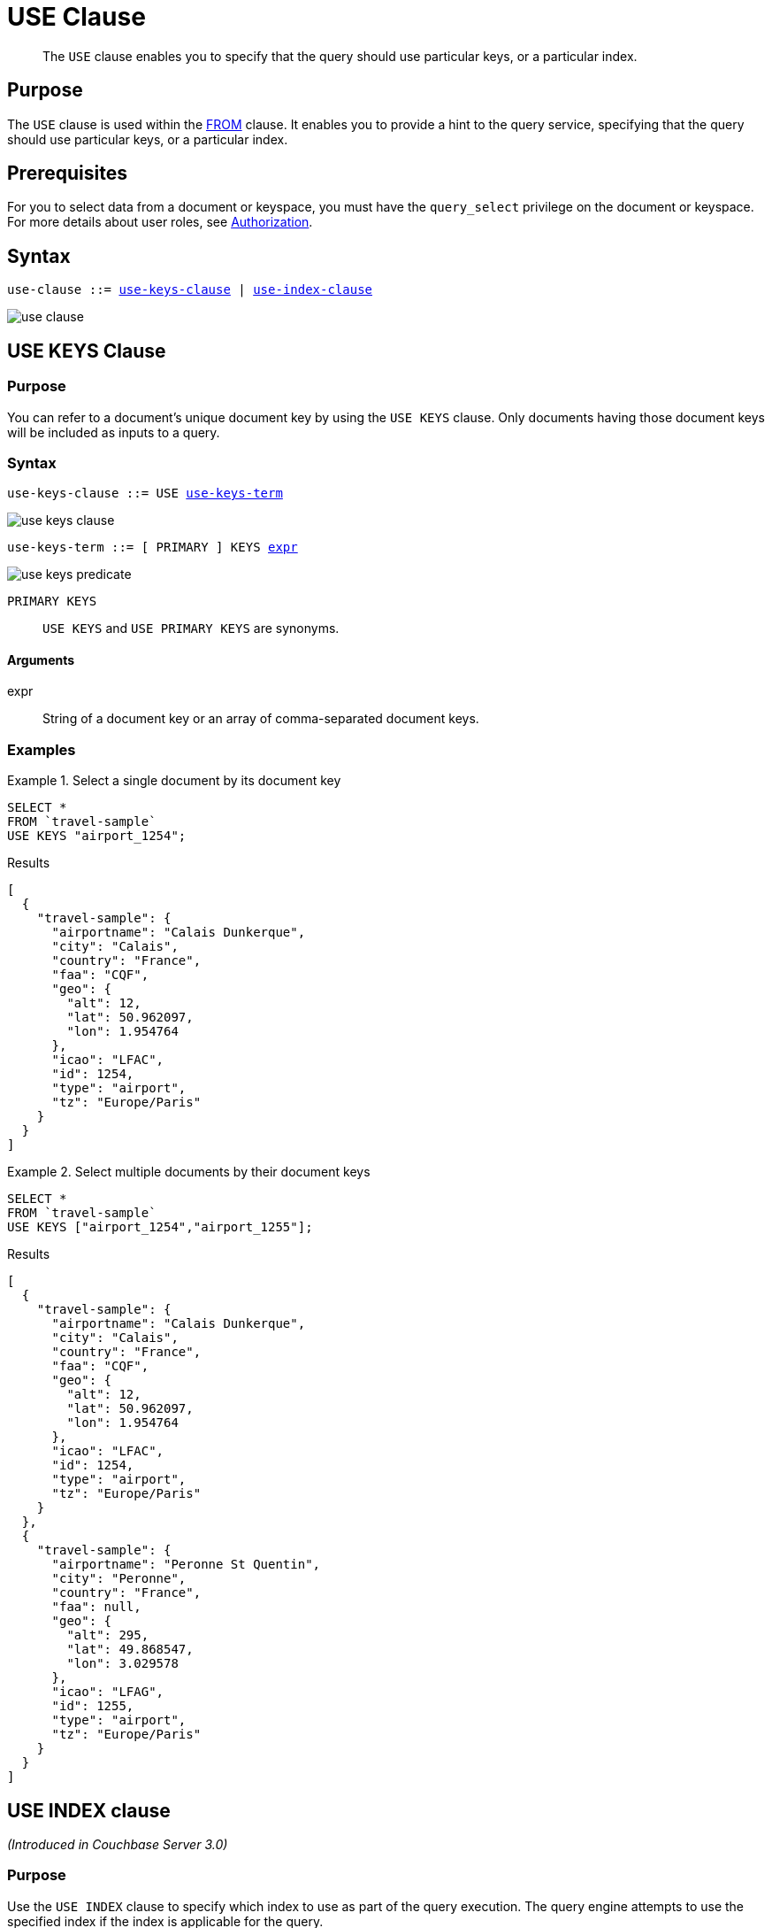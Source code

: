 = USE Clause
:imagesdir: ../../assets/images

[abstract]
The `USE` clause enables you to specify that the query should use particular keys, or a particular index.

== Purpose

The `USE` clause is used within the xref:n1ql-language-reference/join.adoc[FROM] clause.
It enables you to provide a hint to the query service, specifying that the query should use particular keys, or a particular index.

== Prerequisites

For you to select data from a document or keyspace, you must have the [.param]`query_select` privilege on the document or keyspace.
For more details about user roles, see
xref:learn:security/authorization-overview.adoc[Authorization].

== Syntax

[subs="normal"]
----
use-clause ::= <<use-keys-clause,use-keys-clause>> | <<use-index-clause,use-index-clause>>
----

image::n1ql-language-reference/use-clause.png[]

[#use-keys-clause]
== USE KEYS Clause

=== Purpose

You can refer to a document's unique document key by using the `USE KEYS` clause.
Only documents having those document keys will be included as inputs to a query.

=== Syntax

[subs="normal"]
----
use-keys-clause ::= USE <<use-keys-term,use-keys-term>>
----

image::n1ql-language-reference/use-keys-clause.png[]

[#use-keys-term]
--
[subs="normal"]
----
use-keys-term ::= [ PRIMARY ] KEYS <<use-keys-args,expr>>
----

image::n1ql-language-reference/use-keys-predicate.png[]
--

`PRIMARY KEYS`:: `USE KEYS` and `USE PRIMARY KEYS` are synonyms.

[#use-keys-args]
==== Arguments

expr:: String of a document key or an array of comma-separated document keys.

=== Examples

.Select a single document by its document key
====
[source,N1QL]
----
SELECT *
FROM `travel-sample`
USE KEYS "airport_1254";
----

.Results
[source,JSON]
----
[
  {
    "travel-sample": {
      "airportname": "Calais Dunkerque",
      "city": "Calais",
      "country": "France",
      "faa": "CQF",
      "geo": {
        "alt": 12,
        "lat": 50.962097,
        "lon": 1.954764
      },
      "icao": "LFAC",
      "id": 1254,
      "type": "airport",
      "tz": "Europe/Paris"
    }
  }
]
----
====

.Select multiple documents by their document keys
====
[source,N1QL]
----
SELECT *
FROM `travel-sample`
USE KEYS ["airport_1254","airport_1255"];
----

.Results
[source,JSON]
----
[
  {
    "travel-sample": {
      "airportname": "Calais Dunkerque",
      "city": "Calais",
      "country": "France",
      "faa": "CQF",
      "geo": {
        "alt": 12,
        "lat": 50.962097,
        "lon": 1.954764
      },
      "icao": "LFAC",
      "id": 1254,
      "type": "airport",
      "tz": "Europe/Paris"
    }
  },
  {
    "travel-sample": {
      "airportname": "Peronne St Quentin",
      "city": "Peronne",
      "country": "France",
      "faa": null,
      "geo": {
        "alt": 295,
        "lat": 49.868547,
        "lon": 3.029578
      },
      "icao": "LFAG",
      "id": 1255,
      "type": "airport",
      "tz": "Europe/Paris"
    }
  }
]
----
====

[#use-index-clause]
== USE INDEX clause

_(Introduced in Couchbase Server 3.0)_

=== Purpose

Use the `USE INDEX` clause to specify which index to use as part of the query execution.
The query engine attempts to use the specified index if the index is applicable for the query.

=== Syntax

[subs="normal"]
----
use-index-clause ::= USE <<use-index-term,use-index-term>>
----

image::n1ql-language-reference/use-index-clause.png[]

[#use-index-term]
--
[subs="normal"]
----
use-index-term ::= INDEX '(' <<index-ref,index-ref>> [ ',' <<index-ref,index-ref>> ]* ')'
----

image::n1ql-language-reference/use-index-predicate.png[]
--

[#index-ref]
--
[subs="normal"]
----
index-ref ::= <<use-index-args,index-name>> [ <<index-using,index-using>> ]
----

image::n1ql-language-reference/index-ref.png[]
--

[#use-index-args]
==== Arguments

index-name:: [Required] String or expression representing the index or indexes to be used for the query.

[#index-using]
==== USING clause

[subs="normal"]
----
index-using ::= USING ( VIEW | GSI | FTS )
----

image::n1ql-language-reference/index-using.png[]

Specifies which index form to use.

`USING VIEW`:: The legacy index form, which lives on the data node.

`USING GSI`:: The newer and faster Global Secondary Index form, which lives on an index node and can possibly be separate from a data node.

`USING FTS`:: A Full Text Search index, for use with queries containing xref:n1ql-language-reference/searchfun.adoc[Search Functions].
For more information on Full Text Search indexes, refer to xref:fts:fts-creating-indexes.adoc[Creating Indexes].

This clause is optional; if omitted, the default is `USING GSI`.

=== Examples

.Use an existing index with GSI in a query
====
Create an index of airlines and destination airports, and then use it in a query for flights originating in San Francisco.

[source,n1ql]
----
CREATE INDEX idx_destinations
ON `travel-sample` (airlineid, airline, destinationairport)
WHERE type="route";
----

[source,n1ql]
----
SELECT airlineid, airline, sourceairport, destinationairport
FROM `travel-sample` USE INDEX (idx_destinations USING GSI)
WHERE sourceairport = "SFO";
----
====

.Use an existing index with VIEW in a query
====
The usage of `VIEW` is identical to that of `GSI`.

[source,n1ql]
----
CREATE INDEX idx_destinations
ON `travel-sample` (airlineid, airline, destinationairport)
WHERE type="route";
----

[source,n1ql]
----
SELECT airlineid, airline, sourceairport, destinationairport
FROM `travel-sample` USE INDEX (idx_destinations USING VIEW)
WHERE sourceairport = "SFO";
----
====

== Related Links

* xref:n1ql-language-reference/join.adoc#ansi-join-hints[ANSI JOIN Hints]
